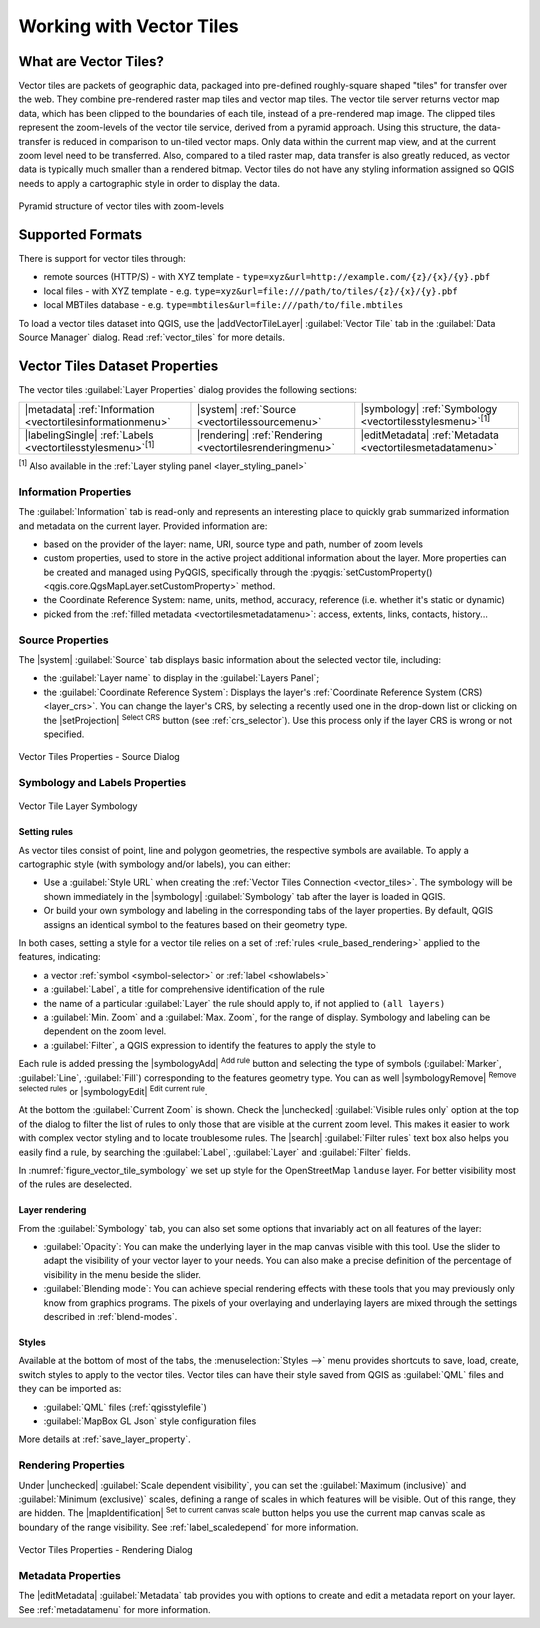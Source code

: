 .. index:: Vector Tiles, vector tiles properties
.. _`label_vector_tiles`:

*************************
Working with Vector Tiles
*************************

.. only:: html

   .. contents::
      :local:

What are Vector Tiles?
======================

Vector tiles are packets of geographic data, packaged into pre-defined
roughly-square shaped "tiles" for transfer over the web. They combine
pre-rendered raster map tiles and vector map tiles. 
The vector tile server returns vector map data, which has been clipped
to the boundaries of each tile, instead of a pre-rendered map image.
The clipped tiles represent the zoom-levels of the vector tile service,
derived from a pyramid approach.
Using this structure, the data-transfer is reduced in comparison to
un-tiled vector maps. Only data within the current map view, and at the
current zoom level need to be transferred.
Also, compared to a tiled raster map, data transfer is also greatly reduced,
as vector data is typically much smaller than a rendered bitmap.
Vector tiles do not have any styling information assigned so QGIS needs to
apply a cartographic style in order to display the data. 

.. _figure_vector_tiles_pyramidstructure:

.. figure:: img/vector_tiles_pyramid_structure.png
   :align: center

   Pyramid structure of vector tiles with zoom-levels


Supported Formats
=================

There is support for vector tiles through:

* remote sources (HTTP/S) - with XYZ template - ``type=xyz&url=http://example.com/{z}/{x}/{y}.pbf``
* local files - with XYZ template - e.g. ``type=xyz&url=file:///path/to/tiles/{z}/{x}/{y}.pbf``
* local MBTiles database - e.g. ``type=mbtiles&url=file:///path/to/file.mbtiles``

To load a vector tiles dataset into QGIS, use the |addVectorTileLayer| :guilabel:`Vector Tile` tab
in the :guilabel:`Data Source Manager` dialog.
Read :ref:`vector_tiles` for more details.

.. _vectortiles_properties:

Vector Tiles Dataset Properties
===============================

The vector tiles :guilabel:`Layer Properties` dialog provides the following sections:

.. list-table::

   * - |metadata| :ref:`Information <vectortilesinformationmenu>`
     - |system| :ref:`Source <vectortilessourcemenu>`
     - |symbology| :ref:`Symbology <vectortilesstylesmenu>`:sup:`[1]`
   * - |labelingSingle| :ref:`Labels <vectortilesstylesmenu>`:sup:`[1]`
     - |rendering| :ref:`Rendering <vectortilesrenderingmenu>`
     - |editMetadata| :ref:`Metadata <vectortilesmetadatamenu>`

:sup:`[1]` Also available in the :ref:`Layer styling panel <layer_styling_panel>`


.. _vectortilesinformationmenu:

Information Properties
----------------------

The :guilabel:`Information` tab is read-only and represents an interesting
place to quickly grab summarized information and metadata on the current layer.
Provided information are:

* based on the provider of the layer: name, URI, source type and path, number
  of zoom levels
* custom properties, used to store in the active project additional information about the layer.
  More properties can be created and managed using PyQGIS, specifically through
  the :pyqgis:`setCustomProperty() <qgis.core.QgsMapLayer.setCustomProperty>` method.
* the Coordinate Reference System: name, units, method, accuracy, reference
  (i.e. whether it's static or dynamic)
* picked from the :ref:`filled metadata <vectortilesmetadatamenu>`: access,
  extents, links, contacts, history...

.. _vectortilessourcemenu:

Source Properties
-----------------

The |system| :guilabel:`Source` tab displays basic information about
the selected vector tile, including:

* the :guilabel:`Layer name` to display in the :guilabel:`Layers Panel`;
* the :guilabel:`Coordinate Reference System`:
  Displays the layer's
  :ref:`Coordinate Reference System (CRS) <layer_crs>`.
  You can change the layer's CRS, by selecting a recently used one in
  the drop-down list or clicking on the |setProjection|
  :sup:`Select CRS` button (see :ref:`crs_selector`).
  Use this process only if the layer CRS is wrong or not specified.

.. _figure_vector_tile_source:

.. figure:: img/vector_tiles_source.png
   :align: center

   Vector Tiles Properties - Source Dialog


.. _vectortilesstylesmenu:

Symbology and Labels Properties
-------------------------------

.. _figure_vector_tile_symbology:

.. figure:: img/vector_tiles_symbology.png
   :align: center
   :width: 100%

   Vector Tile Layer Symbology

Setting rules
.............

As vector tiles consist of point, line and polygon geometries, the respective symbols are available.
To apply a cartographic style (with symbology and/or labels), you can either:

* Use a :guilabel:`Style URL` when creating the :ref:`Vector Tiles Connection <vector_tiles>`.
  The symbology will be shown immediately in the |symbology| :guilabel:`Symbology` tab
  after the layer is loaded in QGIS.
* Or build your own symbology and labeling in the corresponding tabs of the layer properties.
  By default, QGIS assigns an identical symbol to the features based on their geometry type.

In both cases, setting a style for a vector tile relies on a set of :ref:`rules <rule_based_rendering>`
applied to the features, indicating:

* a vector :ref:`symbol <symbol-selector>` or :ref:`label <showlabels>`
* a :guilabel:`Label`, a title for comprehensive identification of the rule
* the name of a particular :guilabel:`Layer` the rule should apply to, if not applied to ``(all layers)``
* a :guilabel:`Min. Zoom` and a :guilabel:`Max. Zoom`, for the range of display.
  Symbology and labeling can be dependent on the zoom level.
* a :guilabel:`Filter`, a QGIS expression to identify the features to apply the style to

Each rule is added pressing the |symbologyAdd| :sup:`Add rule` button
and selecting the type of symbols (:guilabel:`Marker`, :guilabel:`Line`, :guilabel:`Fill`)
corresponding to the features geometry type.
You can as well |symbologyRemove| :sup:`Remove selected rules` or |symbologyEdit| :sup:`Edit current rule`.

At the bottom the :guilabel:`Current Zoom` is shown.
Check the |unchecked| :guilabel:`Visible rules only` option at the top of the dialog
to filter the list of rules to only those that are visible at the current zoom level.
This makes it easier to work with complex vector styling and to locate troublesome rules.
The |search| :guilabel:`Filter rules` text box also helps you easily find a rule,
by searching the :guilabel:`Label`, :guilabel:`Layer` and :guilabel:`Filter` fields.

In :numref:`figure_vector_tile_symbology` we set up style for the OpenStreetMap ``landuse`` layer.
For better visibility most of the rules are deselected.

Layer rendering
...............

From the :guilabel:`Symbology` tab, you can also set some options that invariably act
on all features of the layer:

* :guilabel:`Opacity`: You can make the underlying layer in the map canvas visible with this tool.
  Use the slider to adapt the visibility of your vector layer to your needs.
  You can also make a precise definition of the percentage of visibility in the menu beside the slider.
* :guilabel:`Blending mode`: You can achieve special rendering effects with these tools
  that you may previously only know from graphics programs.
  The pixels of your overlaying and underlaying layers are mixed through the settings
  described in :ref:`blend-modes`.

Styles
......

Available at the bottom of most of the tabs, the :menuselection:`Styles -->` menu provides shortcuts
to save, load, create, switch styles to apply to the vector tiles.
Vector tiles can have their style saved from QGIS as :guilabel:`QML` files
and they can be imported as:

* :guilabel:`QML` files (:ref:`qgisstylefile`)
* :guilabel:`MapBox GL Json` style configuration files

More details at :ref:`save_layer_property`.

.. _vectortilesrenderingmenu:

Rendering Properties
--------------------

Under |unchecked| :guilabel:`Scale dependent visibility`,
you can set the :guilabel:`Maximum (inclusive)`
and :guilabel:`Minimum (exclusive)` scales,
defining a range of scales in which features will be visible.
Out of this range, they are hidden.
The |mapIdentification| :sup:`Set to current canvas scale` button helps you
use the current map canvas scale as boundary of the range visibility.
See :ref:`label_scaledepend` for more information.

.. _figure_vector_tile_rendering:

.. figure:: img/vector_tiles_rendering.png
   :align: center

   Vector Tiles Properties - Rendering Dialog


.. index:: Metadata, Metadata editor, Keyword
.. _vectortilesmetadatamenu:

Metadata Properties
-------------------

The |editMetadata| :guilabel:`Metadata` tab provides you with options
to create and edit a metadata report on your layer.
See :ref:`metadatamenu` for more information.
